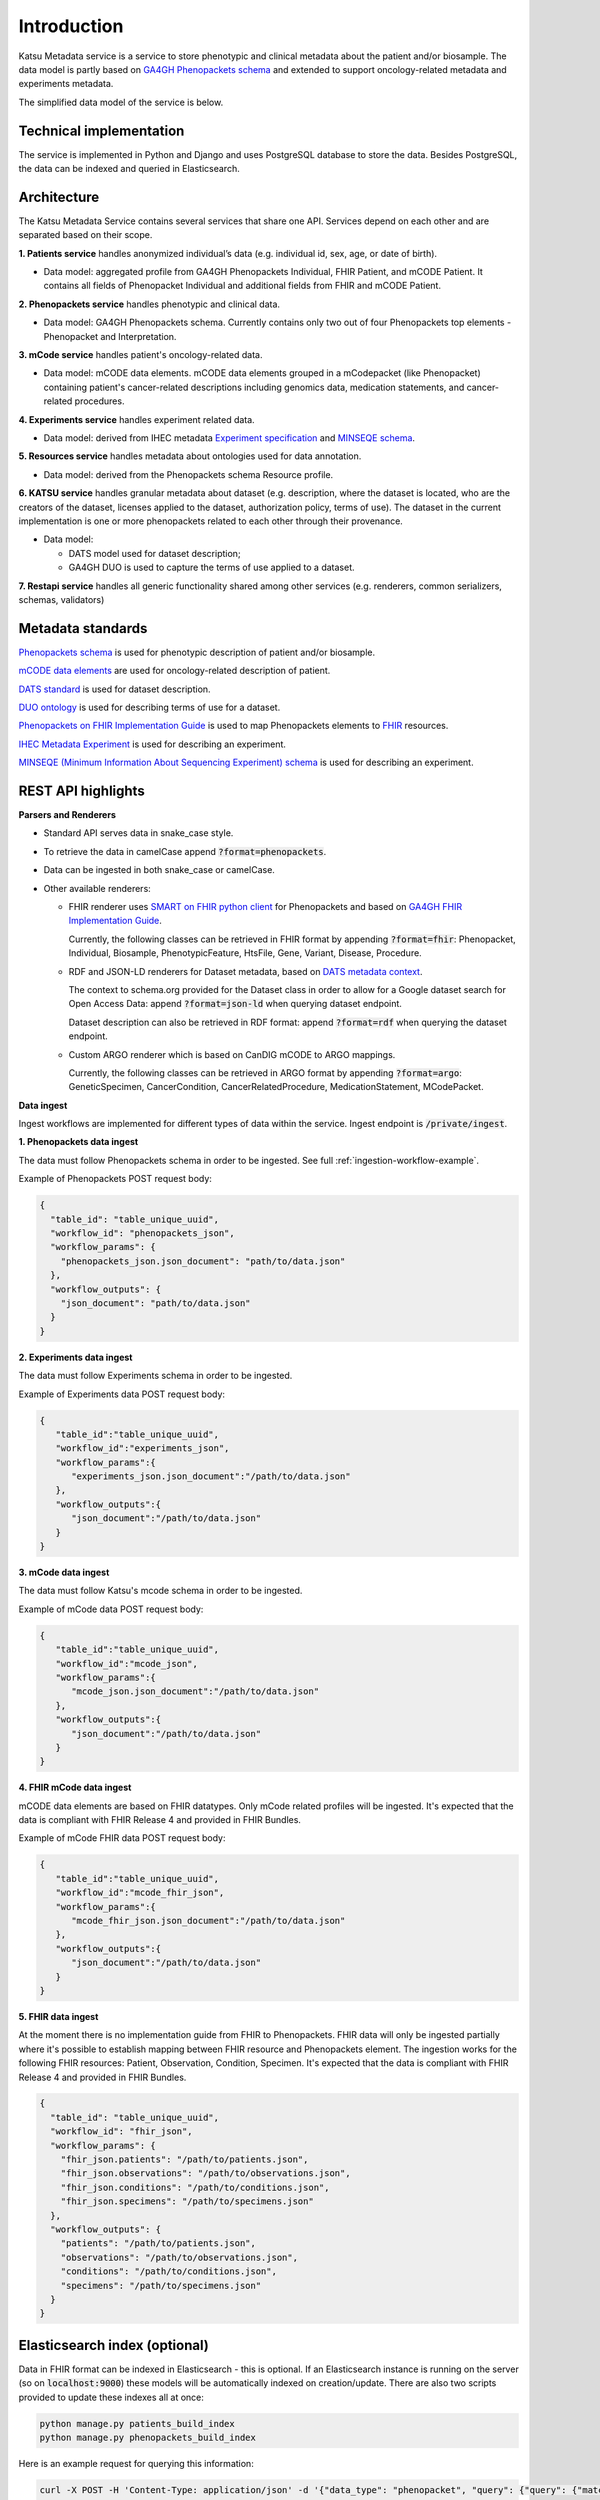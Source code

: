 Introduction
============

Katsu Metadata service is a service to store phenotypic and clinical metadata about the patient and/or biosample.
The data model is partly based on `GA4GH Phenopackets schema <https://github.com/phenopackets/phenopacket-schema>`_ and
extended to support oncology-related metadata and experiments metadata.

The simplified data model of the service is below.

.. image:: ../_static/simple_metadata_service_model_v1.0.png


Technical implementation
------------------------

The service is implemented in Python and Django and uses PostgreSQL database to store the data.
Besides PostgreSQL, the data can be indexed and queried in Elasticsearch.


Architecture
------------

The Katsu Metadata Service contains several services that share one API.
Services depend on each other and are separated based on their scope.

**1. Patients service** handles anonymized individual’s data (e.g. individual id, sex, age, or date of birth).

- Data model: aggregated profile from GA4GH Phenopackets Individual, FHIR Patient, and mCODE Patient. It contains all fields of Phenopacket Individual and additional fields from FHIR and mCODE Patient.

**2. Phenopackets service** handles phenotypic and clinical data.

- Data model: GA4GH Phenopackets schema. Currently contains only two out of four Phenopackets top elements - Phenopacket and Interpretation.

**3. mCode service** handles patient's oncology-related data.

- Data model: mCODE data elements. mCODE data elements grouped in a mCodepacket (like Phenopacket) containing patient's cancer-related descriptions including genomics data, medication statements, and cancer-related procedures.

**4. Experiments service** handles experiment related data.

- Data model: derived from IHEC metadata `Experiment specification <https://github.com/IHEC/ihec-ecosystems/blob/master/docs/metadata/2.0/Ihec_metadata_specification.md#experiments>`_ and `MINSEQE schema <https://github.com/FAIRsharing/mircat/tree/master/minseqe/schema>`_.

**5. Resources service** handles metadata about ontologies used for data annotation.

- Data model: derived from the Phenopackets schema Resource profile.

**6. KATSU service** handles granular metadata about dataset (e.g. description, where the dataset is located, who are the creators of the dataset, licenses applied to the dataset,
authorization policy, terms of use).
The dataset in the current implementation is one or more phenopackets related to each other through their provenance.

- Data model:

  - DATS model used for dataset description;
  - GA4GH DUO is used to capture the terms of use applied to a dataset.


**7. Restapi service** handles all generic functionality shared among other services (e.g. renderers, common serializers, schemas, validators)


Metadata standards
------------------

`Phenopackets schema <https://github.com/phenopackets/phenopacket-schema>`_ is used for phenotypic description of patient and/or biosample.

`mCODE data elements <https://mcodeinitiative.org/>`_ are used for oncology-related description of patient.

`DATS standard <https://github.com/datatagsuite>`_ is used for dataset description.

`DUO ontology <https://github.com/EBISPOT/DUO>`_ is used for describing terms of use for a dataset.

`Phenopackets on FHIR Implementation Guide <https://aehrc.github.io/fhir-phenopackets-ig/>`_ is used to map Phenopackets elements to `FHIR <https://www.hl7.org/fhir/>`_ resources.

`IHEC Metadata Experiment <https://github.com/IHEC/ihec-ecosystems/blob/master/docs/metadata/2.0/Ihec_metadata_specification.md#experiments>`_ is used for describing an experiment.

`MINSEQE (Minimum Information About Sequencing Experiment) schema <https://github.com/FAIRsharing/mircat/tree/master/minseqe/schema>`_  is used for describing an experiment.

REST API highlights
-------------------

**Parsers and Renderers**

- Standard API serves data in snake_case style.

- To retrieve the data in camelCase append :code:`?format=phenopackets`.

- Data can be ingested in both snake_case or camelCase.

- Other available renderers:

  - FHIR renderer uses `SMART on FHIR python client <https://github.com/smart-on-fhir/client-py>`_ for Phenopackets and based on `GA4GH FHIR Implementation Guide <https://github.com/smart-on-fhir/client-py>`_.

    Currently, the following classes can be retrieved in FHIR format by appending :code:`?format=fhir`: Phenopacket, Individual, Biosample, PhenotypicFeature, HtsFile, Gene, Variant, Disease, Procedure.

  - RDF and JSON-LD renderers for Dataset metadata, based on `DATS metadata context <https://github.com/datatagsuite/context>`_.

    The context to schema.org provided for the Dataset class in order to allow for a Google dataset search for Open Access Data: append :code:`?format=json-ld` when querying dataset endpoint.

    Dataset description can also be retrieved in RDF format: append :code:`?format=rdf` when querying the dataset endpoint.

  - Custom ARGO renderer which is based on CanDIG mCODE to ARGO mappings.

    Currently, the following classes can be retrieved in ARGO format by appending :code:`?format=argo`: GeneticSpecimen, CancerCondition, CancerRelatedProcedure, MedicationStatement, MCodePacket.

**Data ingest**

Ingest workflows are implemented for different types of data within the service.
Ingest endpoint is :code:`/private/ingest`.

**1. Phenopackets data ingest**

The data must follow Phenopackets schema in order to be ingested.
See full :ref:`ingestion-workflow-example`.

Example of Phenopackets POST request body:

.. code-block::

    {
      "table_id": "table_unique_uuid",
      "workflow_id": "phenopackets_json",
      "workflow_params": {
        "phenopackets_json.json_document": "path/to/data.json"
      },
      "workflow_outputs": {
        "json_document": "path/to/data.json"
      }
    }

**2. Experiments data ingest**

The data must follow Experiments schema in order to be ingested.

Example of Experiments data POST request body:

.. code-block::

    {
       "table_id":"table_unique_uuid",
       "workflow_id":"experiments_json",
       "workflow_params":{
          "experiments_json.json_document":"/path/to/data.json"
       },
       "workflow_outputs":{
          "json_document":"/path/to/data.json"
       }
    }

**3. mCode data ingest**

The data must follow Katsu's mcode schema in order to be ingested.

Example of mCode data POST request body:

.. code-block::

    {
       "table_id":"table_unique_uuid",
       "workflow_id":"mcode_json",
       "workflow_params":{
          "mcode_json.json_document":"/path/to/data.json"
       },
       "workflow_outputs":{
          "json_document":"/path/to/data.json"
       }
    }

**4. FHIR mCode data ingest**

mCODE data elements are based on FHIR datatypes.
Only mCode related profiles will be ingested.
It's expected that the data is compliant with FHIR Release 4 and provided in FHIR Bundles.

Example of mCode FHIR data POST request body:

.. code-block::

    {
       "table_id":"table_unique_uuid",
       "workflow_id":"mcode_fhir_json",
       "workflow_params":{
          "mcode_fhir_json.json_document":"/path/to/data.json"
       },
       "workflow_outputs":{
          "json_document":"/path/to/data.json"
       }
    }

**5. FHIR data ingest**

At the moment there is no implementation guide from FHIR to Phenopackets.
FHIR data will only be ingested partially where it's possible to establish mapping between FHIR resource and Phenopackets element.
The ingestion works for the following FHIR resources: Patient, Observation, Condition, Specimen.
It's expected that the data is compliant with FHIR Release 4 and provided in FHIR Bundles.

.. code-block::

    {
      "table_id": "table_unique_uuid",
      "workflow_id": "fhir_json",
      "workflow_params": {
        "fhir_json.patients": "/path/to/patients.json",
        "fhir_json.observations": "/path/to/observations.json",
        "fhir_json.conditions": "/path/to/conditions.json",
        "fhir_json.specimens": "/path/to/specimens.json"
      },
      "workflow_outputs": {
        "patients": "/path/to/patients.json",
        "observations": "/path/to/observations.json",
        "conditions": "/path/to/conditions.json",
        "specimens": "/path/to/specimens.json"
      }
    }


Elasticsearch index (optional)
------------------------------

Data in FHIR format can be indexed in Elasticsearch - this is optional.
If an Elasticsearch instance is running on the server (so on :code:`localhost:9000`) these models will be automatically indexed on creation/update.
There are also two scripts provided to update these indexes all at once:

.. code-block::

    python manage.py patients_build_index
    python manage.py phenopackets_build_index

Here is an example request for querying this information:

.. code-block::

    curl -X POST -H 'Content-Type: application/json' -d '{"data_type": "phenopacket", "query": {"query": {"match": {"gender": "FEMALE"}}}}' http://127.0.0.1:8000/private/fhir-search


